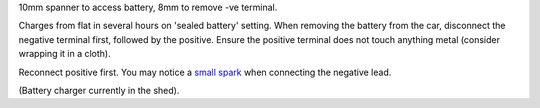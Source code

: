 10mm spanner to access battery, 8mm to remove -ve terminal.

Charges from flat in several hours on 'sealed battery' setting. When removing the battery from the car, disconnect the negative terminal first, followed by the positive.
Ensure the positive terminal does not touch anything metal (consider wrapping it in a cloth).

Reconnect positive first. You may notice a `small spark <https://www.mcmgarage.co.uk/2014/08/01/disconnecting-and-reconnecting-car-batteries/>`_ when connecting the negative lead.

(Battery charger currently in the shed).
